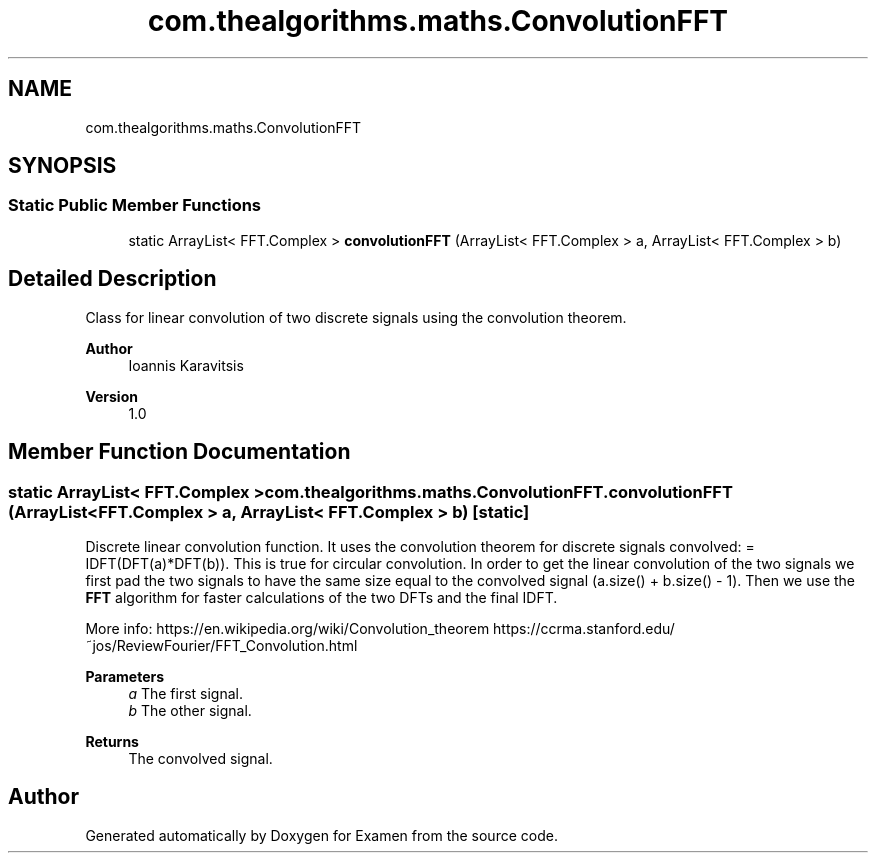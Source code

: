 .TH "com.thealgorithms.maths.ConvolutionFFT" 3 "Fri Jan 28 2022" "Examen" \" -*- nroff -*-
.ad l
.nh
.SH NAME
com.thealgorithms.maths.ConvolutionFFT
.SH SYNOPSIS
.br
.PP
.SS "Static Public Member Functions"

.in +1c
.ti -1c
.RI "static ArrayList< FFT\&.Complex > \fBconvolutionFFT\fP (ArrayList< FFT\&.Complex > a, ArrayList< FFT\&.Complex > b)"
.br
.in -1c
.SH "Detailed Description"
.PP 
Class for linear convolution of two discrete signals using the convolution theorem\&.
.PP
\fBAuthor\fP
.RS 4
Ioannis Karavitsis 
.RE
.PP
\fBVersion\fP
.RS 4
1\&.0 
.RE
.PP

.SH "Member Function Documentation"
.PP 
.SS "static ArrayList< FFT\&.Complex > com\&.thealgorithms\&.maths\&.ConvolutionFFT\&.convolutionFFT (ArrayList< FFT\&.Complex > a, ArrayList< FFT\&.Complex > b)\fC [static]\fP"
Discrete linear convolution function\&. It uses the convolution theorem for discrete signals convolved: = IDFT(DFT(a)*DFT(b))\&. This is true for circular convolution\&. In order to get the linear convolution of the two signals we first pad the two signals to have the same size equal to the convolved signal (a\&.size() + b\&.size() - 1)\&. Then we use the \fBFFT\fP algorithm for faster calculations of the two DFTs and the final IDFT\&.
.PP
More info: https://en.wikipedia.org/wiki/Convolution_theorem https://ccrma.stanford.edu/~jos/ReviewFourier/FFT_Convolution.html
.PP
\fBParameters\fP
.RS 4
\fIa\fP The first signal\&. 
.br
\fIb\fP The other signal\&. 
.RE
.PP
\fBReturns\fP
.RS 4
The convolved signal\&. 
.RE
.PP


.SH "Author"
.PP 
Generated automatically by Doxygen for Examen from the source code\&.

